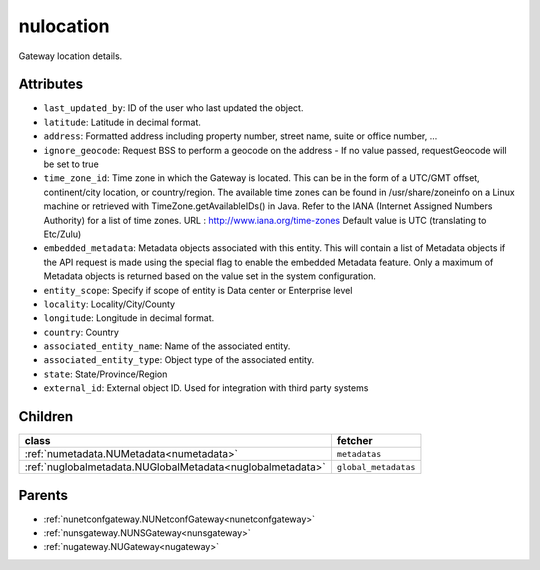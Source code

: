 .. _nulocation:

nulocation
===========================================

.. class:: nulocation.NULocation(bambou.nurest_object.NUMetaRESTObject,):

Gateway location details.


Attributes
----------


- ``last_updated_by``: ID of the user who last updated the object.

- ``latitude``: Latitude in decimal format.

- ``address``: Formatted address including property number, street name, suite or office number, ...

- ``ignore_geocode``: Request BSS to perform a geocode on the address - If no value passed, requestGeocode will be set to true

- ``time_zone_id``: Time zone in which the Gateway is located.  This can be in the form of a UTC/GMT offset, continent/city location, or country/region.  The available time zones can be found in /usr/share/zoneinfo on a Linux machine or retrieved with TimeZone.getAvailableIDs() in Java.  Refer to the IANA (Internet Assigned Numbers Authority) for a list of time zones.  URL :  http://www.iana.org/time-zones  Default value is UTC (translating to Etc/Zulu)

- ``embedded_metadata``: Metadata objects associated with this entity. This will contain a list of Metadata objects if the API request is made using the special flag to enable the embedded Metadata feature. Only a maximum of Metadata objects is returned based on the value set in the system configuration.

- ``entity_scope``: Specify if scope of entity is Data center or Enterprise level

- ``locality``: Locality/City/County

- ``longitude``: Longitude in decimal format.

- ``country``: Country

- ``associated_entity_name``: Name of the associated entity.

- ``associated_entity_type``: Object type of the associated entity.

- ``state``: State/Province/Region

- ``external_id``: External object ID. Used for integration with third party systems




Children
--------

================================================================================================================================================               ==========================================================================================
**class**                                                                                                                                                      **fetcher**

:ref:`numetadata.NUMetadata<numetadata>`                                                                                                                         ``metadatas`` 
:ref:`nuglobalmetadata.NUGlobalMetadata<nuglobalmetadata>`                                                                                                       ``global_metadatas`` 
================================================================================================================================================               ==========================================================================================



Parents
--------


- :ref:`nunetconfgateway.NUNetconfGateway<nunetconfgateway>`

- :ref:`nunsgateway.NUNSGateway<nunsgateway>`

- :ref:`nugateway.NUGateway<nugateway>`

